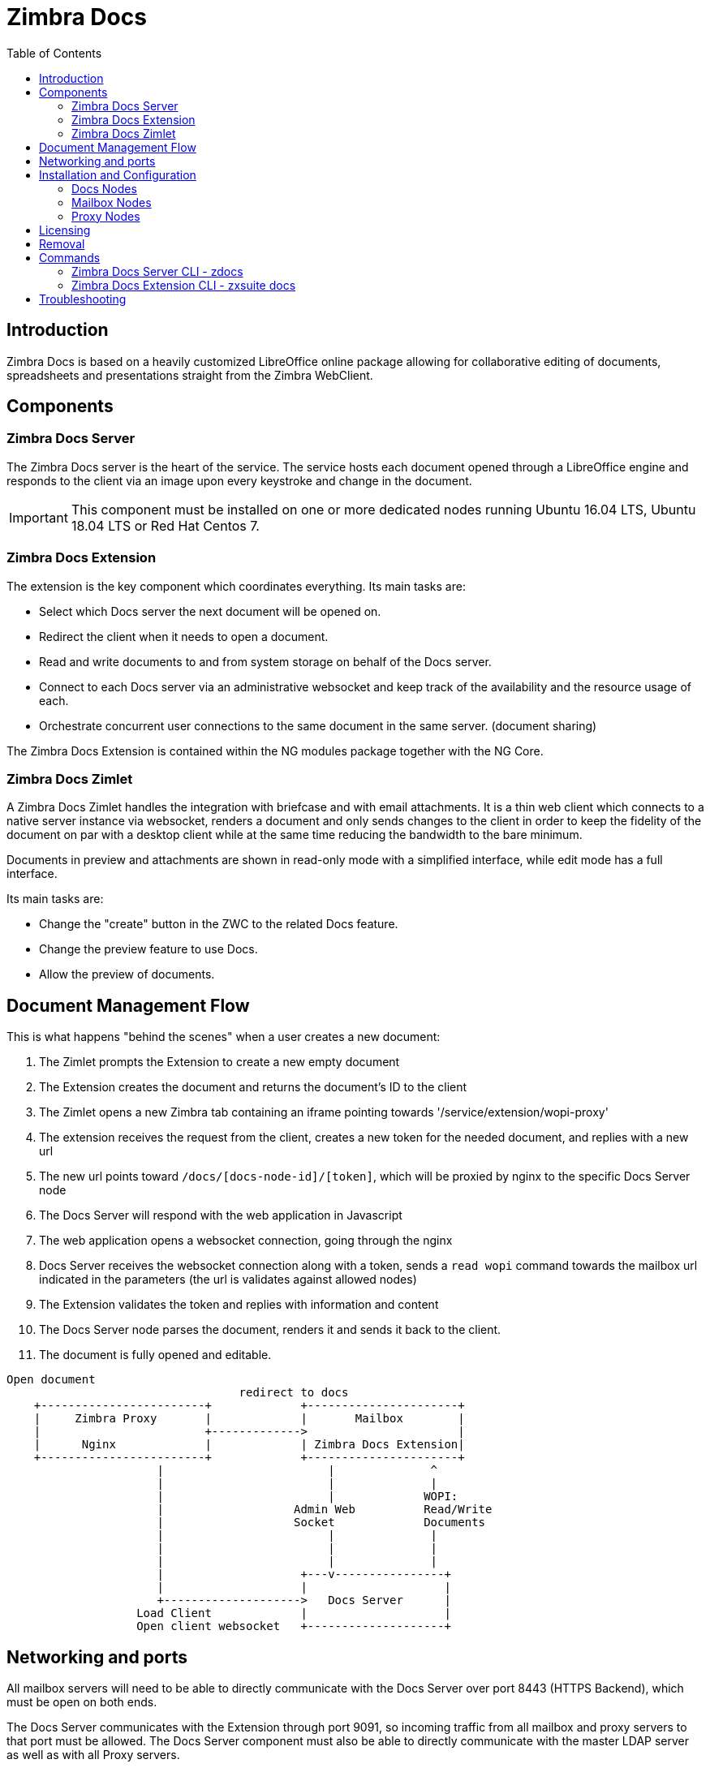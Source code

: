 = Zimbra Docs
:toc:

== Introduction

// Conditionally include version introduction, to only appear in specified release
ifeval::["{product-version}" == "8.8.9"]
New for {product-name} {product-version},
endif::[]
//
Zimbra Docs is based on a heavily customized LibreOffice online package allowing for collaborative editing of
documents, spreadsheets and presentations straight from the Zimbra WebClient.

== Components

=== Zimbra Docs Server

The Zimbra Docs server is the heart of the service. The service hosts each document opened through a LibreOffice engine and responds to the
client via an image upon every keystroke and change in the document.

IMPORTANT: This component must be installed on one or more dedicated nodes running Ubuntu 16.04 LTS, Ubuntu 18.04 LTS or Red Hat Centos 7.

=== Zimbra Docs Extension

The extension is the key component which coordinates everything. Its main tasks are:

* Select which Docs server the next document will be opened on.
* Redirect the client when it needs to open a document.
* Read and write documents to and from system storage on behalf of the Docs server.
* Connect to each Docs server via an administrative websocket and keep track of the availability and the resource usage of each.
* Orchestrate concurrent user connections to the same document in the same server. (document sharing)

The Zimbra Docs Extension is contained within the NG modules package together with the NG Core.

=== Zimbra Docs Zimlet

A Zimbra Docs Zimlet handles the integration with briefcase and with email attachments. It is a thin web client which connects to a native
server instance via websocket, renders a document and only sends changes to the client in order to keep the fidelity of the document on par
with a desktop client while at the same time reducing the bandwidth to the bare minimum.

Documents in preview and attachments are shown in read-only mode with a simplified interface, while edit mode has a full interface.

Its main tasks are:

* Change the "create" button in the ZWC to the related Docs feature.
* Change the preview feature to use Docs.
* Allow the preview of documents.

== Document Management Flow

This is what happens "behind the scenes" when a user creates a new document:

. The Zimlet prompts the Extension to create a new empty document
. The Extension creates the document and returns the document's ID to the client
. The Zimlet opens a new Zimbra tab containing an iframe pointing towards '/service/extension/wopi-proxy'
. The extension receives the request from the client, creates a new token for the needed document, and replies with a new url
. The new url points toward `/docs/[docs-node-id]/[token]`, which will be proxied by nginx to the specific Docs Server node
. The Docs Server will respond with the web application in Javascript
. The web application opens a websocket connection, going through the nginx
. Docs Server receives the websocket connection along with a token, sends a `read wopi` command towards the mailbox url indicated
in the parameters (the url is validates against allowed nodes)
. The Extension validates the token and replies with information and content
. The Docs Server node parses the document, renders it and sends it back to the client.
. The document is fully opened and editable.

....
Open document
                                  redirect to docs
    +------------------------+             +----------------------+
    |     Zimbra Proxy       |             |       Mailbox        |
    |                        +------------->                      |
    |      Nginx             |             | Zimbra Docs Extension|
    +------------------------+             +----------------------+
                      |                        |              ^
                      |                        |              |
                      |                        |             WOPI:
                      |                   Admin Web          Read/Write
                      |                   Socket             Documents
                      |                        |              |
                      |                        |              |
                      |                        |              |
                      |                    +---v----------------+
                      |                    |                    |
                      +-------------------->   Docs Server      |
                   Load Client             |                    |
                   Open client websocket   +--------------------+
....


== Networking and ports
All mailbox servers will need to be able to directly communicate with the Docs Server over port 8443 (HTTPS Backend), which must be open on both ends.

The Docs Server communicates with the Extension through port 9091, so incoming traffic from all mailbox and proxy servers to that port must
be allowed. The Docs Server component must also be able to directly communicate with the master LDAP server as well as with all Proxy
servers.

== Installation and Configuration

=== Docs Nodes
Download the `zimbra-docs tgz` standalone installer, extract it and as the _root_ user execute the `install.sh` script contained in the package.

The script will install the Zimbra Docs package and then ask the information about the master ldap, url, username and password, which will
be used to add a new server in the LDAP with just the 'docs' service installed/enabled. Every Docs Server will be visible by every node, and will
read the LDAP in order to write the configuration in `/opt/zimbra/conf/docs/loolwsd.xml`.

Once the setup is completed no other configuration is needed.

=== Mailbox Nodes
While the Zimbra Docs extension is already contained within the NG modules, the com_zextras_docs Zimlet needs to be deployed on the
server and enabled on all users and COS that need to have access to the Zimbra Docs features.

The `com_zextras_docs` Zimlet is available in the Zimbra repository, so it can be easily downloaded and deployed by running `apt-get
install zimbra-docs`.

No configuration on the mailboxd side is needed after the Zimlet has been deployed and enabled.

=== Proxy Nodes
The proxy configuration must be re-generated after adding one or more Zimbra Docs Servers to the infrastructure: to do so, run `/opt/zimbra/libexec/zmproxyconfgen` as the _zimbra_ user and then restart the proxy service running `zmproxyctl restart` as the same user.

The new docs nodes will be read from ldap and no manual configuration is needed.

== Licensing
.Zimbra Docs will be available on every NG for the same amount users allowed by the Network Edition license.
The standalone installer is released under the MPLv2 license while the extension and Zimlet are released under a proprietary license.

== Removal

Before uninstalling the software the node must be removed form LDAP either from the docs node via command

`zdocs remove-local-server`

or via the zmprov command from any zimbra node

`zmprov deleteServer {servername}`

== Commands

=== Zimbra Docs Server CLI - zdocs
On Docs server zdocs (/usr/local/bin/zdocs as root) command can generate the config for lool (it’s already on cron), add/remove the docs
server from ldap, test configuration and manage the service.

.`zdocs` command
[source,bash]
----
usage: zdocs [-h] [--auto-restart] [--ldap-dn LDAP_DN] [--ldap-pass LDAP_PASS]
             [--ldap-url LDAP_URL] [--hostname HOSTNAME] [--debug][--cron]

{genkey,write-local-server,remove-local-server,generate-config,ldap-write-config,ldap-test,start,stop,restart,status,setup}

Manage Zimbra Docs service.

Available commands:
  genkey                Generate a private key needed for authentication between docs and mailbox servers.
  write-local-server    Add or update in LDAP the necessary server entry for this server in order to be reachable from other servers.
  remove-local-server   Remove local server entry in LDAP.
  generate-config       Populate the config template with ldap values and write a new configuration file.
  ldap-write-config     Write new configuration about the ldap access needed to generate the docs configuration file.
  ldap-test             Check the ldap connection.
  start                 Start the service.
  stop                  Stop the service.
  restart               Restart the service.
  status                Print service status.
  setup                 Start the initial setup.

positional arguments:
{genkey,write-local-server,remove-local-server,generate-config,ldap-write-config,ldap-test,start,stop,restart,status,setup}                                   Command to execute

optional arguments:
  -h, --help            show this help message and exit
  --auto-restart        Automatically restart the service if configuration is changed (to be used with generate-config)
  --ldap-dn LDAP_DN     Ldap dn (distinguish name) to bind to (to be used with ldap-test and ldap-settings)
  --ldap-pass LDAP_PASS Ldap password used of the DN (to be used with ldap-test and ldap-settings)
  --ldap-url LDAP_URL   Ldap url completed with schema (ex.: ldaps://ldap.example.com, to be used with ldap-test and ldap-settings)
  --hostname HOSTNAME   Hostname of this server (to be used with add-local-server)
  --debug               Show complete errors when things go bad.
  --cron                Start in cron mode, avoid any output unless there is an error (to be used with generate-config).

examples:
#regenerate the config and restart the server if config changed
  zdocs --auto-restart generate-config
#restart the service
  zdocs restart
#check ldap connection availability using current settings
  zdocs ldap-test
#check ldap connection using custom settings
  zdocs --ldap-url ldaps://ldap.example.com/ --ldap-dn 'uid=zimbra,cn=admins,cn=zimbra' --ldap-pass password ldap-test
#change the ldap connection settings
  zdocs --ldap-url ldap://ldap2.example.com/ --ldap-dn 'uid=zimbra,cn=admins,cn=zimbra' --ldap-pass password
ldap-write-config
#add the local server
  zdocs write-local-server
#add the local server with a custom hostname in LDAP, this command should be already invoked during setup.
  zdocs --hostname myhostname write-local-server
#remove the local server from LDAP, useful when destroying the server, you can also use 'zmprov deleteServer' from a mailbox server.
  zdocs remove-local-server
----

=== Zimbra Docs Extension CLI - zxsuite docs
On a Mailbox server, the `zxsuite docs` command is available. This command allows to check and control the Docs service's status, to force
a configuration reload and to see the Docs Servers' status.

.zxsuite docs
[source,bash]
----
zxsuite docs

Commands regarding docs module

  doReloadConfig           - reload docs configuration from ldap, which
would happen once a minute.
                             zxsuite docs doReloadConfig

  doRestartService         - restart a given service
                             zxsuite docs doRestartService
{service_name}

  doStartService           - start a given service
                             zxsuite docs doStartService {service_name}

  doStopService            - stop a given service
                             zxsuite docs doStopService {service_name}

  getServices              - show current status of all services for
this module
                             zxsuite docs getServices

  status                   - show zimbra docs servers status with their
resource usage (if connected).
                             zxsuite docs status
----

== Troubleshooting

.[underline]#Nothing happens when opening a document / extension requests returns 503.#
This is most likely due to a connection issue between the mailbox server and the Docs server. Check the `mailbox.log` and see the reason for
the connection failure. If there are no connection errors, check the Docs server with `zdocs status` on the docs node.

The mailbox will log every connection and disconnection for each Docs server.

.[underline]#404 error code instead of docs#
The proxy configuration needs to be re-generated and the proxy restarted.

.[.underline]#Docs opens but a message “this is embarrassing...” appears instead of the document.#
This happens if the Docs server cannot connect back to the mailbox server to read and write the document. Check name resolution and SSL
certificate of mailboxd which must be valid for the Docs server that does not inherit Zimbra certificate management.
